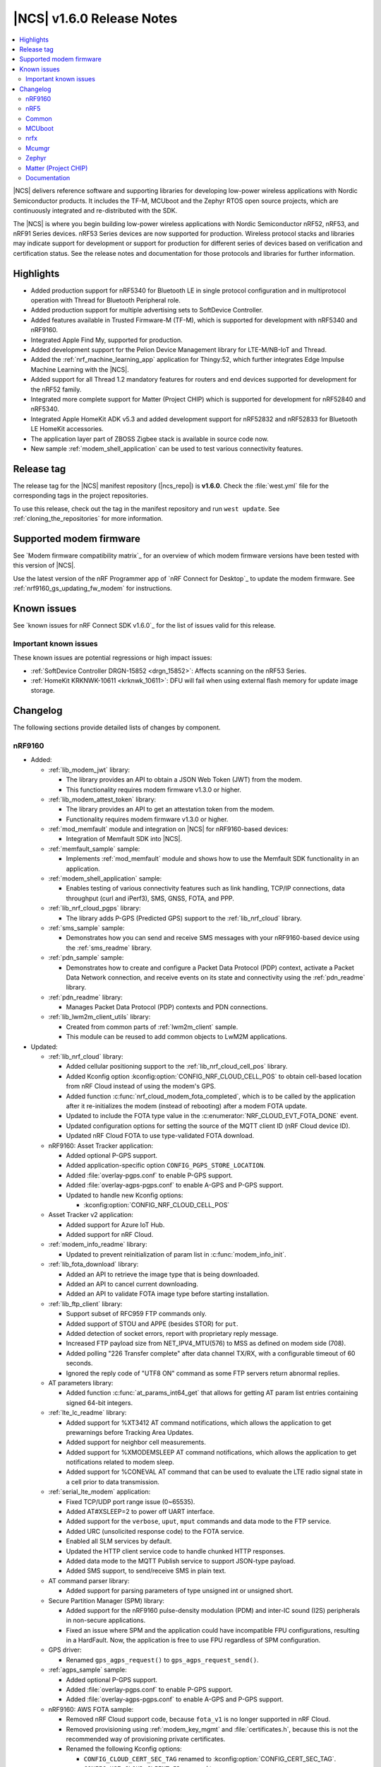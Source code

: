 .. _ncs_release_notes_160:

|NCS| v1.6.0 Release Notes
##########################

.. contents::
   :local:
   :depth: 2

|NCS| delivers reference software and supporting libraries for developing low-power wireless applications with Nordic Semiconductor products.
It includes the TF-M, MCUboot and the Zephyr RTOS open source projects, which are continuously integrated and re-distributed with the SDK.

The |NCS| is where you begin building low-power wireless applications with Nordic Semiconductor nRF52, nRF53, and nRF91 Series devices.
nRF53 Series devices are now supported for production.
Wireless protocol stacks and libraries may indicate support for development or support for production for different series of devices based on verification and certification status.
See the release notes and documentation for those protocols and libraries for further information.

Highlights
**********

* Added production support for nRF5340 for Bluetooth LE in single protocol configuration and in multiprotocol operation with Thread for Bluetooth Peripheral role.
* Added production support for multiple advertising sets to SoftDevice Controller.
* Added features available in Trusted Firmware-M (TF-M), which is supported for development with nRF5340 and nRF9160.
* Integrated Apple Find My, supported for production.
* Added development support for the Pelion Device Management library for LTE-M/NB-IoT and Thread.
* Added the :ref:`nrf_machine_learning_app` application for Thingy:52, which further integrates Edge Impulse Machine Learning with the |NCS|.
* Added support for all Thread 1.2 mandatory features for routers and end devices supported for development for the nRF52 family.
* Integrated more complete support for Matter (Project CHIP) which is supported for development for nRF52840 and nRF5340.
* Integrated Apple HomeKit ADK v5.3 and added development support for nRF52832 and nRF52833 for Bluetooth LE HomeKit accessories.
* The application layer part of ZBOSS Zigbee stack is available in source code now.
* New sample :ref:`modem_shell_application` can be used to test various connectivity features.

Release tag
***********

The release tag for the |NCS| manifest repository (|ncs_repo|) is **v1.6.0**.
Check the :file:`west.yml` file for the corresponding tags in the project repositories.

To use this release, check out the tag in the manifest repository and run ``west update``.
See :ref:`cloning_the_repositories` for more information.

Supported modem firmware
************************

See `Modem firmware compatibility matrix`_ for an overview of which modem firmware versions have been tested with this version of |NCS|.

Use the latest version of the nRF Programmer app of `nRF Connect for Desktop`_ to update the modem firmware.
See :ref:`nrf9160_gs_updating_fw_modem` for instructions.

Known issues
************

See `known issues for nRF Connect SDK v1.6.0`_ for the list of issues valid for this release.

Important known issues
======================

These known issues are potential regressions or high impact issues:

* :ref:`SoftDevice Controller DRGN-15852 <drgn_15852>`: Affects scanning on the nRF53 Series.
* :ref:`HomeKit KRKNWK-10611 <krknwk_10611>`: DFU will fail when using external flash memory for update image storage.

Changelog
*********

The following sections provide detailed lists of changes by component.

nRF9160
=======

* Added:

  * :ref:`lib_modem_jwt` library:

    * The library provides an API to obtain a JSON Web Token (JWT) from the modem.
    * This functionality requires modem firmware v1.3.0 or higher.

  * :ref:`lib_modem_attest_token` library:

    * The library provides an API to get an attestation token from the modem.
    * Functionality requires modem firmware v1.3.0 or higher.

  * :ref:`mod_memfault` module and integration on |NCS| for nRF9160-based devices:

    * Integration of Memfault SDK into |NCS|.

  * :ref:`memfault_sample` sample:

    * Implements :ref:`mod_memfault` module and shows how to use the Memfault SDK functionality in an application.

  * :ref:`modem_shell_application` sample:

    * Enables testing of various connectivity features such as link handling, TCP/IP connections, data throughput (curl and iPerf3), SMS, GNSS, FOTA, and PPP.

  * :ref:`lib_nrf_cloud_pgps` library:

    * The library adds P-GPS (Predicted GPS) support to the :ref:`lib_nrf_cloud` library.

  * :ref:`sms_sample` sample:

    * Demonstrates how you can send and receive SMS messages with your nRF9160-based device using the :ref:`sms_readme` library.

  * :ref:`pdn_sample` sample:

    * Demonstrates how to create and configure a Packet Data Protocol (PDP) context, activate a Packet Data Network connection, and receive events on its state and connectivity using the :ref:`pdn_readme` library.

  * :ref:`pdn_readme` library:

    * Manages Packet Data Protocol (PDP) contexts and PDN connections.

  * :ref:`lib_lwm2m_client_utils` library:

    * Created from common parts of :ref:`lwm2m_client` sample.
    * This module can be reused to add common objects to LwM2M applications.

* Updated:

  * :ref:`lib_nrf_cloud` library:

    * Added cellular positioning support to the :ref:`lib_nrf_cloud_cell_pos` library.
    * Added Kconfig option :kconfig:option:`CONFIG_NRF_CLOUD_CELL_POS` to obtain cell-based location from nRF Cloud instead of using the modem's GPS.
    * Added function :c:func:`nrf_cloud_modem_fota_completed`, which is to be called by the application after it re-initializes the modem (instead of rebooting) after a modem FOTA update.
    * Updated to include the FOTA type value in the :c:enumerator:`NRF_CLOUD_EVT_FOTA_DONE` event.
    * Updated configuration options for setting the source of the MQTT client ID (nRF Cloud device ID).
    * Updated nRF Cloud FOTA to use type-validated FOTA download.

  * nRF9160: Asset Tracker application:

    * Added optional P-GPS support.
    * Added application-specific option ``CONFIG_PGPS_STORE_LOCATION``.
    * Added :file:`overlay-pgps.conf` to enable P-GPS support.
    * Added :file:`overlay-agps-pgps.conf` to enable A-GPS and P-GPS support.
    * Updated to handle new Kconfig options:

      * :kconfig:option:`CONFIG_NRF_CLOUD_CELL_POS`

  * Asset Tracker v2 application:

    * Added support for Azure IoT Hub.
    * Added support for nRF Cloud.

  * :ref:`modem_info_readme` library:

    * Updated to prevent reinitialization of param list in :c:func:`modem_info_init`.

  * :ref:`lib_fota_download` library:

    * Added an API to retrieve the image type that is being downloaded.
    * Added an API to cancel current downloading.
    * Added an API to validate FOTA image type before starting installation.

  * :ref:`lib_ftp_client` library:

    * Support subset of RFC959 FTP commands only.
    * Added support of STOU and APPE (besides STOR) for ``put``.
    * Added detection of socket errors, report with proprietary reply message.
    * Increased FTP payload size from NET_IPV4_MTU(576) to MSS as defined on modem side (708).
    * Added polling "226 Transfer complete" after data channel TX/RX, with a configurable timeout of 60 seconds.
    * Ignored the reply code of "UTF8 ON" command as some FTP servers return abnormal replies.

  * AT parameters library:

    * Added function :c:func:`at_params_int64_get` that allows for getting AT param list entries containing signed 64-bit integers.

  * :ref:`lte_lc_readme` library:

    * Added support for %XT3412 AT command notifications, which allows the application to get prewarnings before Tracking Area Updates.
    * Added support for neighbor cell measurements.
    * Added support for %XMODEMSLEEP AT command notifications, which allows the application to get notifications related to modem sleep.
    * Added support for %CONEVAL AT command that can be used to evaluate the LTE radio signal state in a cell prior to data transmission.

  * :ref:`serial_lte_modem` application:

    * Fixed TCP/UDP port range issue (0~65535).
    * Added AT#XSLEEP=2 to power off UART interface.
    * Added support for the ``verbose``, ``uput``, ``mput`` commands and data mode to the FTP service.
    * Added URC (unsolicited response code) to the FOTA service.
    * Enabled all SLM services by default.
    * Updated the HTTP client service code to handle chunked HTTP responses.
    * Added data mode to the MQTT Publish service to support JSON-type payload.
    * Added SMS support, to send/receive SMS in plain text.

  * AT command parser library:

    * Added support for parsing parameters of type unsigned int or unsigned short.

  * Secure Partition Manager (SPM) library:

    * Added support for the nRF9160 pulse-density modulation (PDM) and inter-IC sound (I2S) peripherals in non-secure applications.
    * Fixed an issue where SPM and the application could have incompatible FPU configurations, resulting in a HardFault.
      Now, the application is free to use FPU regardless of SPM configuration.

  * GPS driver:

    * Renamed ``gps_agps_request()`` to ``gps_agps_request_send()``.

  * :ref:`agps_sample` sample:

    * Added optional P-GPS support.
    * Added :file:`overlay-pgps.conf` to enable P-GPS support.
    * Added :file:`overlay-agps-pgps.conf` to enable A-GPS and P-GPS support.

  * nRF9160: AWS FOTA sample:

    * Removed nRF Cloud support code, because ``fota_v1`` is no longer supported in nRF Cloud.
    * Removed provisioning using :ref:`modem_key_mgmt` and :file:`certificates.h`, because this is not the recommended way of provisioning private certificates.
    * Renamed the following Kconfig options:

      * ``CONFIG_CLOUD_CERT_SEC_TAG`` renamed to :kconfig:option:`CONFIG_CERT_SEC_TAG`.
      * ``CONFIG_USE_CLOUD_CLIENT_ID`` renamed to :kconfig:option:`CONFIG_USE_CUSTOM_CLIENT_ID`.
      * ``CONFIG_CLOUD_CLIENT_ID`` renamed to ``CONFIG_CLIENT_ID``.
      * ``CONFIG_NRF_CLOUD_CLIENT_ID_PREFIX`` renamed to ``CONFIG_CLIENT_ID_PREFIX``.

  * :ref:`lib_aws_fota` library:

    * Updated internal state handling and fault tolerance.

  * :ref:`sms_readme` library:

    * Updated to enable sending of SMS and decoding of received SMS payload.

  * :ref:`liblwm2m_carrier_readme` library:

    * Updated to v0.20.1.
      See :ref:`liblwm2m_carrier_changelog` for details.

nRF5
====

Bluetooth LE
------------

* Added:

  * Support for serialization of the :ref:`zephyr:bt_gap` and the :ref:`zephyr:bluetooth_connection_mgmt` API.
  * :ref:`ble_rpc_host` sample that enables support for serialization of the :ref:`zephyr:bt_gap` and the :ref:`zephyr:bluetooth_connection_mgmt`.
  * Samples demonstrating the direction finding feature based on periodic advertising (connectionless), available for the nRF52833 DK:

    * :ref:`direction_finding_connectionless_rx`
    * :ref:`direction_finding_connectionless_tx`

* Updated:

  * :ref:`shell_bt_nus` sample - Fixed an issue where shell transport did not display the initial shell prompt ``uart:~$`` on the remote terminal.

Bluetooth mesh
--------------

* Added:

  * Support for vendor-specific mesh model :ref:`bt_mesh_silvair_enocean_srv_readme`.
  * A new API function ``bt_mesh_rpl_pending_store`` to manually store pending RPL entries in the persistent storage without waiting for the timeout.
  * A ``bt_mesh_scene_entry::recall_complete`` callback that is called for each model that has a scene entry when recalling a scene data is done.

* Updated:

  * Updated the :ref:`bt_mesh_light_xyl_srv_readme` model to publish its state values that were loaded from flash after powering up.
  * Replaced the linked list of scene entries in the model contexts, with a lookup in ROM-allocated scene entries.
  * Updated so the transition pointer can be NULL, if no transition time parameters are provided in APIs.
  * Renamed Kconfig option ``CONFIG_BT_MESH_LIGHT_CTRL_STORE_TIMEOUT`` to :kconfig:option:`CONFIG_BT_MESH_MODEL_SRV_STORE_TIMEOUT`, and default value is set to 0.
  * Updated the :ref:`bt_mesh_light_ctrl_srv_readme` model with a timer, allowing it to resume operation after a certain delay.
  * Updated the proportional-integral (PI) feedback regulator to use instant transition time to relieve the application from overhead.
  * Fixed an issue where an undefined state for some sensor properties is a valid state, and should be handled without giving errors.
  * Fixed an issue with storing and recalling the Light OnOff state in :ref:`bt_mesh_light_ctrl_srv_readme`.
  * Fixed an issue where :ref:`bt_mesh_lightness_srv_readme` publishes twice if extended by two models.
  * Updated :ref:`bt_mesh_light_hue_srv_readme` and :ref:`bt_mesh_light_sat_srv_readme` to store their states upon a change.
  * Fixed an issue where :ref:`bt_mesh_light_hue_srv_readme` and :ref:`bt_mesh_light_sat_srv_readme` did not erase model data on reset.
  * Fixed an issue where :ref:`bt_mesh_scene_srv_readme` called scene recall at startup.
  * Fixed an issue by publishing a new value during scene recall in :ref:`bt_mesh_onoff_srv_readme` and :ref:`bt_mesh_lvl_srv_readme`.
  * Fixed issues where extended models stored or recalled instead of the extending model.
  * Updated the extending models by adding the extension API by default through Kconfig.
  * Forced the extension of :ref:`bt_mesh_lightness_srv_readme` to be initialized before :ref:`bt_mesh_light_ctrl_srv_readme`.
  * Fixed an issue where :ref:`bt_mesh_light_ctrl_srv_readme` should disable control when the lightness is set by receiving a message.
  * Added persistent storage to the :ref:`bt_mesh_scheduler_readme` to restore previously configured entries on power-up.
  * Fixed an issue where CTL temperature bindings should use rounding operation for division in the binding formula.
  * Samples are using :kconfig:option:`CONFIG_NVS` instead of :kconfig:option:`CONFIG_FCB` as the default storage backend.
  * Fixed an issue in :ref:`bt_mesh_light_ctrl_srv_readme` by always setting the transition time to a Fade Standby Manual state time when a Light Off event is received.
  * Fixed an issue by reporting maximum remaining time for all components for CTL state transition time when GET is processed.
  * Fixed an issue where a deleted :ref:`bt_mesh_scene_srv_readme` did not delete all its pages from the file system.
  * Fixed an issue where Sensor Threshold was trimmed and an invalid value was calculated.
  * Updated :ref:`bt_mesh_scheduler_srv_readme` to no longer extend :ref:`bt_mesh_scene_srv_readme`, but they must be present on the same element.
  * Moved the configuration settings for acknowledged messages into Kconfig to make them public.
  * Fixed an issue where an Occupancy On event did not transition to a Fade On state even if Occupancy Mode is disabled.
  * Added a flag to :ref:`bt_mesh_onoff_srv_readme` to skip Default Transition Time on Generic OnOff Set (Unack) messages.
  * Fixed an issue by correcting the bindings between the Generic OnOff state and the Light OnOff state.
  * Fixed an issue by clearing the internal sum in the proportional-integral (PI) feedback regulator when entering the OFF state of the state machine.
  * Fixed an issue where :ref:`bt_mesh_lightness_srv_readme` could accidentally disable :ref:`bt_mesh_light_ctrl_srv_readme` before it was started.
  * Fixed an issue by publishing the Light Lightness Status message on startup even if the OnPowerUp state is OFF.
  * Fixed issues by publishing the Light OnOff Status when disabling and restoring the Light LC state.
  * Fixed an issue where temperature and range should be within a valid default range for the :ref:`bt_mesh_light_temp_srv_readme`.
  * Removed sensor type ``BT_MESH_SENSOR_DELTA_DISABLED`` as it is removed from specification.
  * Replaced ``struct bt_mesh_model_ack_ctx`` with ``struct bt_mesh_msg_ack_ctx`` from :ref:`zephyr:bluetooth_mesh_msg`.

Matter (Project CHIP)
---------------------

* Project CHIP has been officially renamed to `Matter`_.
* Added:

  * New user guide about :ref:`ug_matter_configuring`.

* Updated:

  * Renamed occurrences of Project CHIP to Matter.
  * Updated the Matter fork in the |NCS| to the revision mentioned in the Matter (Project CHIP) submodule section below.

Thread
------

* Added support for the following Thread 1.2 features:

  * Domain Unicast Addresses
  * Multicast Listener Registration
  * Backbone Router (Thread Network side only)
  * Link Metrics
  * Coordinated Sampled Listening (CSL)

  Link Metrics and CSL are supported for the nRF52 Series devices.
* NCP sample renamed to :ref:`Co-processor <ot_coprocessor_sample>`, with added support for the :ref:`thread_architectures_designs_cp_rcp` architecture.

Zigbee
------

In this release, Zigbee is supported for development and should not be used for production.
|NCS| v1.5.1 contains the certified Zigbee solution supported for production.

* Added version 0.9.5 of the ZBOSS NCP Host package that includes a simple gateway application.
* Updated:

  * Reworked the Zigbee NCP sample to work with the simple gateway application.
  * Moved the NCP Host documentation from the ZBOSS NCP Host package to the same location as the external ZBOSS development guide and API documentation.

nRF Desktop
-----------

* Fixed issues with boot reports on the USB backend.
* Adapted the application to use common modules from the :ref:`lib_caf` library.
* Fixed minor bugs.

Common
======

The following changes are relevant for all device families.

Trusted Firmware-M
------------------

* Added support for hardware-accelerated cryptography in TF-M using the Nordic Security module (nrf_security).
  When enabled (default), any calls to psa_crypto APIs will utilize the CryptoCell hardware on nRF9160 and nRF5340.
* Added support for using hardware unique keys (HUKs) for key derivation (``TFM_CRYPTO_ALG_HUK_DERIVATION``).
  TF-M automatically generates and stores random hardware unique keys (if not present), using the :ref:`lib_hw_unique_key` library.
* TFM_MINIMAL: Added a size-optimized configuration of TF-M which provides a minimal set of features:

  * This configuration requires 32 KB of flash and provides random number generation, SHA-256, and the platform memory read service, which is analogous to the feature set of Secure Partition Manager.
  * The configuration is showcased in the :ref:`tfm_hello_world` sample.

* The TF-M protected storage service is now using non-static labels when deriving encryption keys.
  The derivation labels are generated by combining the client ID of the requesting service and the UID of the resource.
* The TF-M protected storage on nRF9160 is now configured to use AES CCM to perform authenticated encryption and decryption.
* You can now run PSA tests (psa-arch-tests) and TF-M regression tests in the |NCS|.
  The tests can be found as samples in :file:`zephyr/samples/tfm_integration`.

Crypto
------

* :ref:`crypto_samples`:

  * Added samples showcasing the usage of the Platform Security Architecture (PSA) Crypto APIs.
    The samples perform various cryptographic operations such as encryption/decryption using symmetric and asymmetric ciphers, key exchange, hashing, and random number generation.
    Both TF-M enabled targets and secure-only targets are supported.

* :ref:`lib_hw_unique_key` library:

  * New library for managing and using hardware unique keys (HUKs), building on the APIs in nrf_cc3xx_platform.
    HUKs are secret keys that are kept hidden from the application code, but which can be used by the application for deriving keys for other purposes, such as encrypting data for storing.

Edge Impulse
------------

* Added the :ref:`nrf_machine_learning_app` application that integrates the Edge Impulse wrapper library with sensor sampling.
* Sample reference to a public pre-trained model.

Pelion
------

* Added the integration of Pelion Device Management library, available as one of the external submodule repositories in the |NCS|.
  For more information, see Using Pelion with the |NCS|.
* Added the nRF Pelion Client application that showcases the usage of Pelion Device Management library.

Common Application Framework (CAF)
----------------------------------

* Migrated some of the application modules of nRF Desktop application to :ref:`lib_caf` for reuse by other applications.

Hardware flash write protection
-------------------------------

* Fixed an issue where :ref:`fprotect_readme` did not properly add protection on devices with the ACL peripheral, if multiple boot stages were using the flash write protection.

sdk-nrfxlib
-----------

See the changelog for each library in the :doc:`nrfxlib documentation <nrfxlib:README>` for additional information.

Modem library
+++++++++++++

* Updated :ref:`nrf_modem` to version 1.2.1.
  See the :ref:`nrfxlib:nrf_modem_changelog` for detailed information.
* Added a new function-based GNSS API with support for new GNSS features in modem firmware v1.3.0.
  See :ref:`GNSS interface <nrfxlib:gnss_interface>` for more information.

  * GNSS socket API is now deprecated.

* PDN socket API is deprecated.
  The functionality has been replaced by the :ref:`pdn_readme` library.

Crypto
++++++

* nrf_security:

  * Added functionality to configure and enable crypto hardware acceleration as part of the TF-M build.
  * Added configurations to enable PSA Crypto APIs in non-TF-M builds.
  * psa_eits: added a library to provide ITS APIs for using the Zephyr settings subsystem for non-volatile storage of key material.
    This library is development quality and the storage format is likely to change without backwards compatibility.

* nrf_cc3xx_platform/nrf_cc3xx_mbedcrypto:

  * Added low-level APIs for managing and using hardware unique keys located in the KMU peripheral, or flash + K_DR, when no KMU is available.
  * Added platform APIs for ``hmac_drbg``.
  * Updated the used Mbed TLS version to 2.26.0 to align with upstream TF-M.
  * For full information, see :ref:`crypto_changelog_nrf_cc3xx_platform` and :ref:`crypto_changelog_nrf_cc3xx_mbedcrypto`.

nRF IEEE 802.15.4 radio driver
++++++++++++++++++++++++++++++

* Added production support for nRF5340 in multiprotocol configuration (IEEE 802.15.4 and Bluetooth Peripheral Role).

MCUboot
=======

The MCUboot fork in |NCS| (``sdk-mcuboot``) contains all commits from the upstream MCUboot repository up to and including ``2fce9769b1``, plus some |NCS| specific additions.

The code for integrating MCUboot into |NCS| is located in :file:`ncs/nrf/modules/mcuboot`.

The following list summarizes the most important changes inherited from upstream MCUboot:

* Added support for indicating serial recovery through LED.
* Made the debounce delay of the serial detect pin state configurable.
* Added support for Mbed TLS ECDSA for signatures.
* Added an option to use GPIO PIN to enter to USB DFU class recovery.
* Added an optional check that prevents attempting to boot an image built for a different ROM address than the slot it currently resides in.
  The check is enabled if the image was signed with the ``IMAGE_F_ROM_FIXED`` flag.

nrfx
====

See the `Changelog for nrfx 2.5.0`_ for detailed information.

Mcumgr
======

The mcumgr library contains all commits from the upstream mcumgr repository up to and including snapshot ``5c5055f5a``.

The following list summarizes the most important changes inherited from upstream mcumgr:

* Fixed an issue with the file system management failing to open files due to missing initializations of ``fs_file_t`` structures.
* Fixed an issue where multiple SMP commands sent one after the other would corrupt CBOR payload.
* Fixed a problem where mcumgr over shell would stall and wait for retransmissions of frames.

Zephyr
======

The Zephyr fork in |NCS| (``sdk-zephyr``) contains all commits from the upstream Zephyr repository up to and including ``730acbd6ed`` (``v2.6.0-rc1``), plus some |NCS| specific additions.

For a complete list of upstream Zephyr commits incorporated into |NCS| since the most recent release, run the following command from the :file:`ncs/zephyr` repository (after running ``west update``):

.. code-block:: none

   git log --oneline v2.6.0-rc1 ^v2.4.99-ncs1

For a complete list of |NCS| specific commits, run:

.. code-block:: none

   git log --oneline manifest-rev ^v2.6.0-rc1

The current |NCS| release is based on Zephyr v2.6.0-rc1.
See the :ref:`zephyr:zephyr_2.6` Release Notes for an overview of the most important changes inherited from upstream Zephyr.

Zephyr Workqueue API Migration
------------------------------

|NCS| v1.6.0 includes changes to the Zephyr Workqueue API introduced as part of `Zephyr pull request #29618`_.
This pull request deprecates part of the current Workqueue API, and introduces new APIs to cover the same usage scenarios.
The new API fixes issues discussed in `Zephyr issue #27356`_.

|NCS| code has been migrated for these changes and it is recommended that all applications migrate to the new ``k_work`` API when upgrading to |NCS| v1.6.0.
All of the deprecated APIs have a corresponding new API that can be used as a drop-in replacement, except :c:func:`k_delayed_work_submit_for_queue` and :c:func:`k_delayed_work_submit`.
These functions have both been split into two functions to cover two different usage scenarios:

* :c:func:`k_work_reschedule` (and :c:func:`k_work_reschedule_for_queue`) behaves the same way as the old :c:func:`k_delayed_work_submit` function, and will resubmit the work item, even if it has already been queued.
* :c:func:`k_work_schedule` (and :c:func:`k_work_schedule_for_queue`) will only submit the work item if it has not yet been queued.

Replacing the deprecated APIs with their new counterparts will fix most of the internal issues observed in the old Workqueue implementation.
However, to avoid the most common pitfalls, you should also make sure they follow the Workqueue best practices, documented under the "Workqueue Best Practices" section of :ref:`zephyr:workqueues_v2`.

The following is a full list of the deprecated Workqueue APIs in |NCS| v1.6.0 and their respective replacements:

.. list-table:: ``k_work`` API replacements
   :header-rows: 1

   * - Deprecated API
     - Corresponding new API
   * - :c:func:`k_work_pending`
     - :c:func:`k_work_is_pending`
   * - :c:func:`k_work_q_start`
     - :c:func:`k_work_queue_start`
   * - :c:func:`k_delayed_work`
     - :c:func:`k_work_delayable`
   * - :c:func:`k_delayed_work_init`
     - :c:func:`k_work_init_delayable`
   * - :c:func:`k_delayed_work_submit_to_queue`
     - :c:func:`k_work_schedule_for_queue` or :c:func:`k_work_reschedule_for_queue`
   * - :c:func:`k_delayed_work_submit`
     - :c:func:`k_work_schedule` or :c:func:`k_work_reschedule`
   * - :c:func:`k_delayed_work_pending`
     - :c:func:`k_work_delayable_is_pending`
   * - :c:func:`k_delayed_work_cancel`
     - :c:func:`k_work_cancel_delayable`
   * - :c:func:`k_delayed_work_remaining_get`
     - :c:func:`k_work_delayable_remaining_get`
   * - :c:func:`k_delayed_work_expires_ticks`
     - :c:func:`k_work_delayable_expires_get`
   * - :c:func:`k_delayed_work_remaining_ticks`
     - :c:func:`k_work_delayable_remaining_get`
   * - :c:macro:`K_DELAYED_WORK_DEFINE`
     - :c:macro:`K_WORK_DELAYABLE_DEFINE`

For more information about the new Workqueue API, refer to :ref:`zephyr:workqueues_v2`.

Matter (Project CHIP)
=====================

The Matter fork in the |NCS| (``sdk-connectedhomeip``) contains all commits from the upstream Matter repository up to and including ``aa96ea0365``.

The following list summarizes the most important changes inherited from the upstream Matter:

* Added:

  * Completed the persistent storage feature, which allows Matter devices to successfully communicate with each other even after reboot.
  * Added support for OpenThread's Service Registration Protocol (SRP) to enable the discovery of Matter nodes using the DNS-SD protocol.
  * Added support for Network Commissioning Cluster, used when provisioning a Matter node.
  * Enabled Message Reliability Protocol (MRP) for the User Datagram Protocol (UDP) traffic within a Matter network.
  * Added support for Operational Credentials Cluster, used to equip a Matter node with an operational certificate.

Documentation
=============

In addition to documentation related to the changes listed above, the following documentation has been updated:

* Added a new documentation set for nrfx - a standalone set of drivers for peripherals.
* Project CHIP has been renamed to Matter in all occurrences throughout the documentation.
* :ref:`glossary` - Added a new, comprehensive glossary that explains many of the terms used when working with the |NCS|.
* :ref:`doc_build` - Added a new section on dealing with warnings during documentation builds.
* :ref:`gs_updating` - A new section of the Getting Started that explains how to update the west tool and how to use it to update the |NCS| repositories.
* Restructured the bootloader-related guides into a self-contained section covering bootloader architecture, firmware updates, and user guides.

   * Added the following bootloader user guides:

      * Upgradeable bootloader
      * Bootloader output testing
      * :ref:`ug_bootloader_external_flash`
      * :ref:`ug_bootloader_config`
      * :ref:`ug_fw_update`

   * :ref:`app_bootloaders` - Bootloader and firmware update guide header page.
   * :ref:`bootloader` - Refactored to include more information about implemented features.
   * :ref:`ug_bootloader` - Updated architecture information for clarifying first- and second-stage bootloader design.
   * ``Immutable bootloader`` references have been changed to ``|NSIB|``.

* Multi-image builds - Added more information regarding child image usage, configuration options, and image-specific variables.
* :ref:`partition_manager` - Added section about partition reports.
* :ref:`ug_tfm` - Added references to new crypto samples that utilize TF-M and information about the TF-M minimal build.
* :ref:`ug_thread` - The following sections were added or changed considerably:

   * :ref:`thread_ot_device_types`
   * :ref:`ug_thread_configuring_basic_building`
   * :ref:`ug_thread_tools`

* :ref:`ug_zigbee`:

   * Zigbee memory requirements - Updated the memory values for the latest release.
   * Configuring Zigbee samples for other ecosystems - New page.
   * Zigbee tools - Updated with new content and structure.

* Documentation updates in HomeKit and Find My private repositories.

Applications and samples
------------------------

* nRF9160:

   * nRF9160: Asset Tracker - Added sections on using nRF Cloud A-GPS or P-GPS, and on using nRF Cloud FOTA.
   * Asset Tracker v2:

      * Added a table showing cloud services and the corresponding cloud-side instances.
      * Extended the documentation to include Azure IoT Hub and nRF Cloud support.

   * :ref:`serial_lte_modem` - Added links to AT command reference guides.
   * :ref:`agps_sample` - Added a section on using nRF Cloud A-GPS or P-GPS.
   * nRF9160: AWS FOTA sample - Changes in the sample configuration section.
   * :ref:`fmfu_smp_svr_sample` - Updated the Building and running section.
   * :ref:`gps_with_supl_support_sample` - Changes in the Overview to reflect the introduction of GNSS interface.
   * :ref:`lwm2m_client` - Added information about additional configurations.

* nRF5340:

   * :ref:`nc_bootloader` - Reworked the Overview and Building and running sections.

* Bootloader:

   * :ref:`bootloader` - Sample renamed to |NSIB| and content changed to a large extent.

* Edge Impulse

   * Edge Impulse samples are now in a separate :ref:`edge_impulse_samples` section.

* TF-M

   * :ref:`tfm_hello_world` - Updated the expected sample output and added a reference to the :ref:`lib_tfm_ioctl_api` library, which the sample now uses.

* Thread

   * :ref:`ot_cli_sample` - Updated the procedure for testing Thread 1.2 features.
   * :ref:`coap_client_sample` - Added information on Device Firmware Upgrade extension and its testing procedure.

* Zigbee

   * Added links to ZBOSS API documentation in Zigbee Light bulb, Zigbee Network coordinator, and Zigbee Light switch samples.
   * Zigbee NCP sample - Updated the nRF5 SDK Bootloader section.

Libraries and drivers
---------------------

* :ref:`bt_mesh` - This overview now points to specifications for general Bluetooth mesh information.
* :ref:`caf_overview` - Added a major description of the library with extensive sections describing all of its aspects.
* :ref:`lte_lc_readme` - Added multiple new sections in this library documentation.
* :ref:`mpsl_assert` - New library documentation.
* :ref:`lib_nrf_cloud` - Added sections on Configuration options for device ID and on Firmware over-the-air (FOTA) updates.

nrfxlib
-------

* :ref:`nrf_802154` - Full documentation of the radio driver is now available as part of nrfxlib and replaces the previous nRF 802.15.4 Service Layer documentation.
* :ref:`nrf_security_readme` - Added section on Building with TF-M.
* Added ZBOSS library certification.
